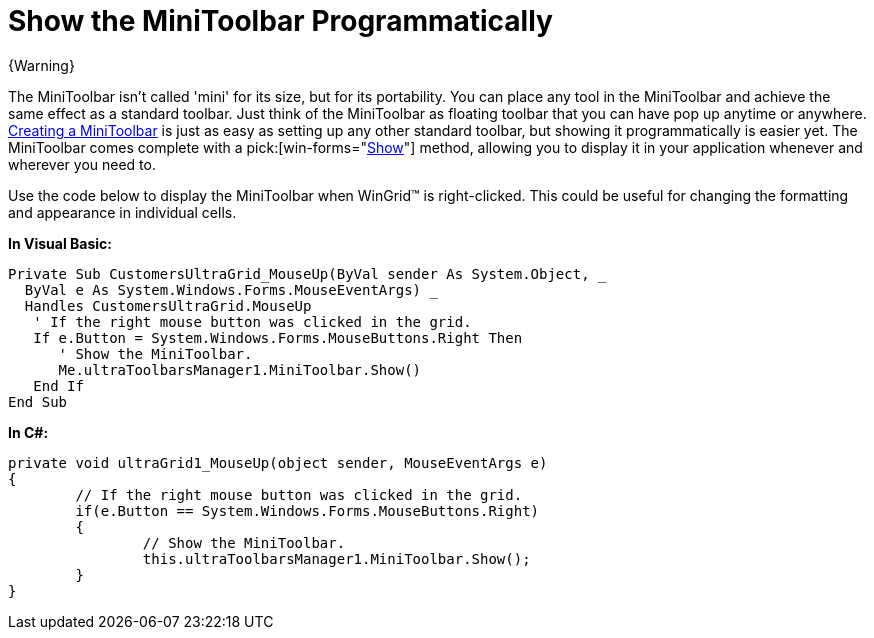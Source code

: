 ﻿////

|metadata|
{
    "name": "wintoolbarsmanager-show-the-minitoolbar-programmatically",
    "controlName": ["WinToolbarsManager"],
    "tags": [],
    "guid": "{C8AE2B45-FBC2-4229-A1DA-9F1143C1F520}",  
    "buildFlags": [],
    "createdOn": "0001-01-01T00:00:00Z"
}
|metadata|
////

= Show the MiniToolbar Programmatically

{Warning}

The MiniToolbar isn't called 'mini' for its size, but for its portability. You can place any tool in the MiniToolbar and achieve the same effect as a standard toolbar. Just think of the MiniToolbar as floating toolbar that you can have pop up anytime or anywhere. link:wintoolbarsmanager-creating-a-minitoolbar.html[Creating a MiniToolbar] is just as easy as setting up any other standard toolbar, but showing it programmatically is easier yet. The MiniToolbar comes complete with a  pick:[win-forms="link:{ApiPlatform}win.ultrawintoolbars{ApiVersion}~infragistics.win.ultrawintoolbars.minitoolbar~show.html[Show]"]  method, allowing you to display it in your application whenever and wherever you need to.

Use the code below to display the MiniToolbar when WinGrid™ is right-clicked. This could be useful for changing the formatting and appearance in individual cells.

*In Visual Basic:*

----
Private Sub CustomersUltraGrid_MouseUp(ByVal sender As System.Object, _
  ByVal e As System.Windows.Forms.MouseEventArgs) _
  Handles CustomersUltraGrid.MouseUp
   ' If the right mouse button was clicked in the grid.
   If e.Button = System.Windows.Forms.MouseButtons.Right Then
      ' Show the MiniToolbar.
      Me.ultraToolbarsManager1.MiniToolbar.Show()
   End If
End Sub
----

*In C#:*

----
private void ultraGrid1_MouseUp(object sender, MouseEventArgs e)
{
	// If the right mouse button was clicked in the grid.
	if(e.Button == System.Windows.Forms.MouseButtons.Right)
	{
		// Show the MiniToolbar.
		this.ultraToolbarsManager1.MiniToolbar.Show();
	}
}
----